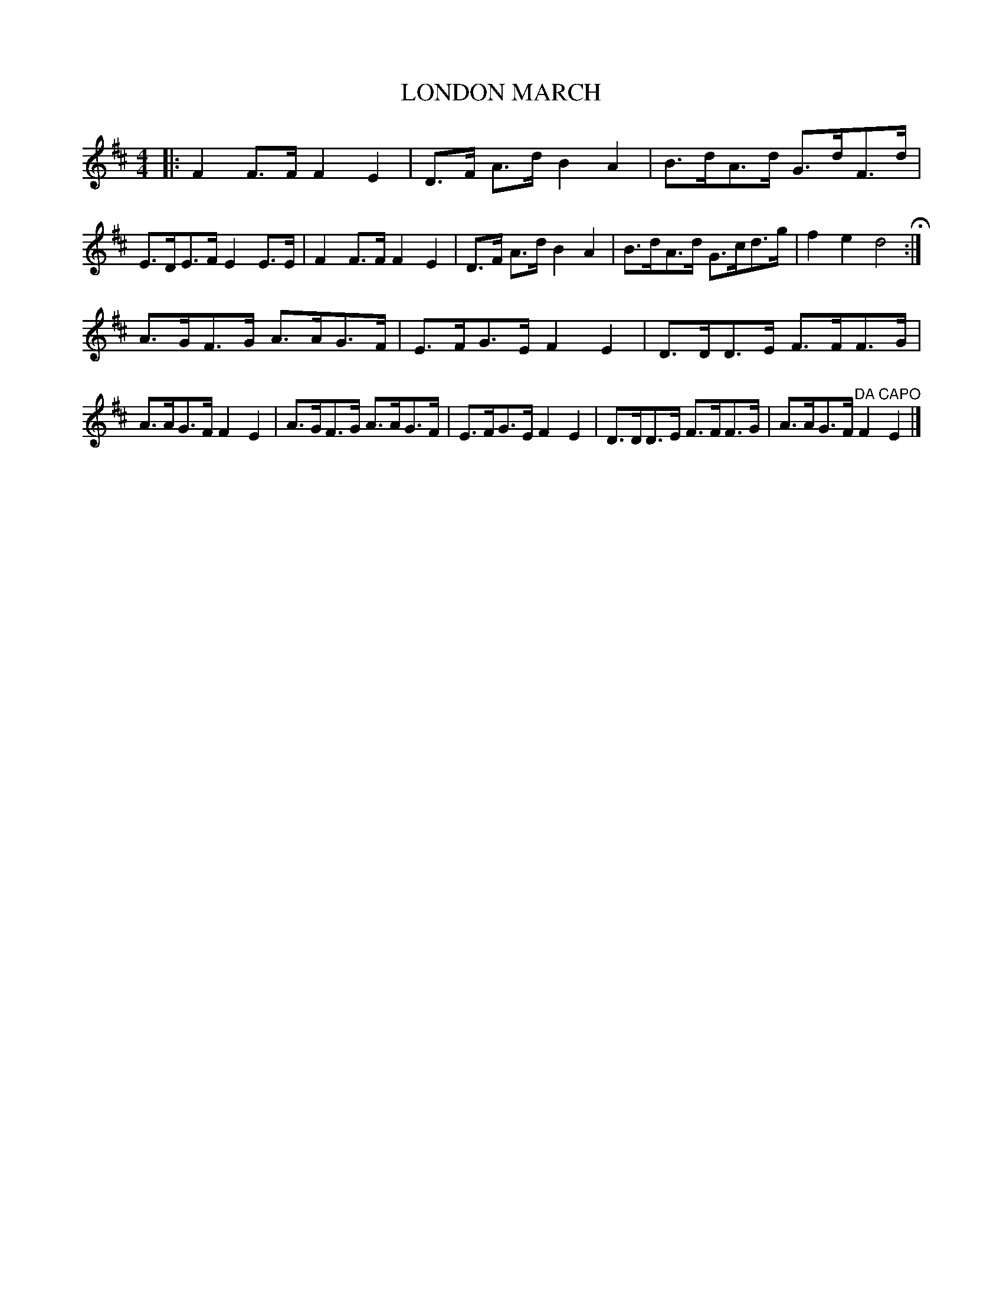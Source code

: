 X: 0893
T: LONDON MARCH
B: Oliver Ditson "The Boston Collection of Instrumental Music" 1910 p.89 #3
%: 2012 John Chambers <jc:trillian.mit.edu>
N: Corrected odd, inconsistent beaming in bars 3, 7.
M: 4/4
L: 1/8
K: D
|:\
F2 F>F F2 E2 | D>F A>d B2 A2 | B>dA>d G>dF>d | E>DE>F E2 E>E |\
F2 F>F F2 E2 | D>F A>d B2 A2 | B>dA>d G>cd>g | f2 e2 d4 H:|
A>GF>G A>AG>F | E>FG>E F2 E2 | D>DD>E F>FF>G | A>AG>F F2 E2 |\
A>GF>G A>AG>F | E>FG>E F2 E2 | D>DD>E F>FF>G | A>AG>F "^DA CAPO"F2 E2 |]
